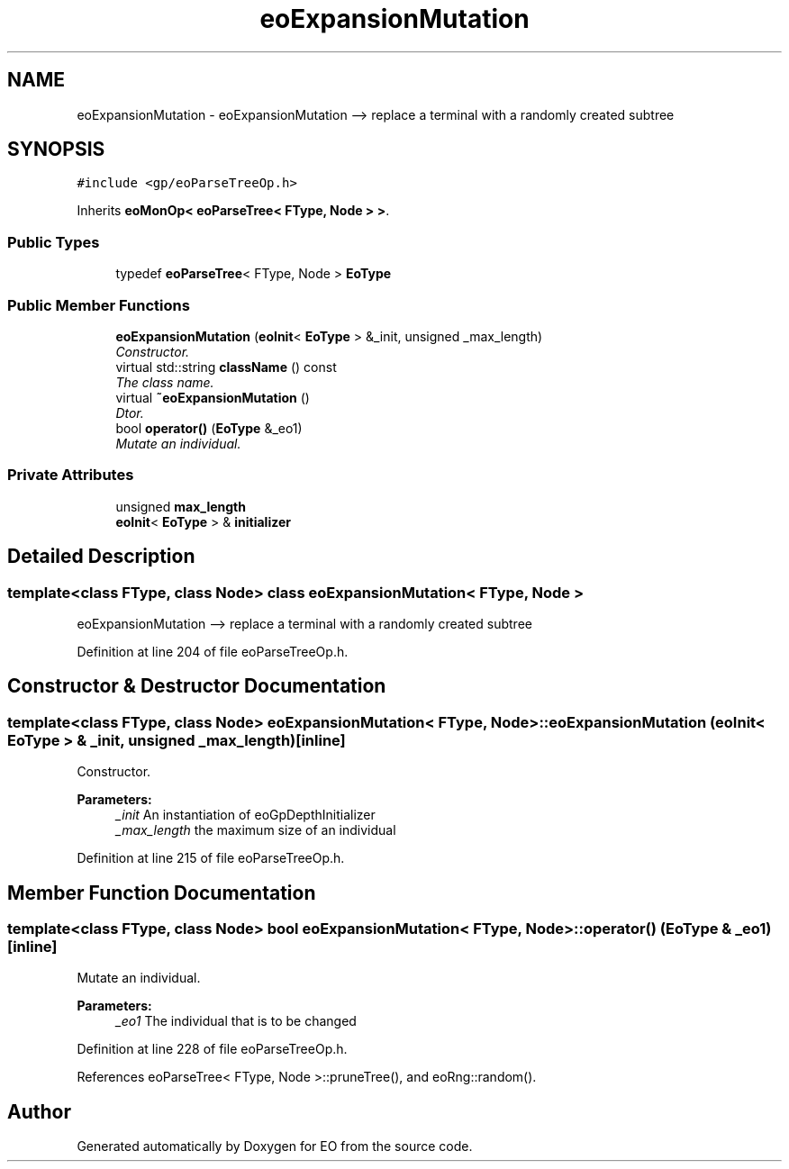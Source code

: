 .TH "eoExpansionMutation" 3 "19 Oct 2006" "Version 0.9.4-cvs" "EO" \" -*- nroff -*-
.ad l
.nh
.SH NAME
eoExpansionMutation \- eoExpansionMutation --> replace a terminal with a randomly created subtree  

.PP
.SH SYNOPSIS
.br
.PP
\fC#include <gp/eoParseTreeOp.h>\fP
.PP
Inherits \fBeoMonOp< eoParseTree< FType, Node > >\fP.
.PP
.SS "Public Types"

.in +1c
.ti -1c
.RI "typedef \fBeoParseTree\fP< FType, Node > \fBEoType\fP"
.br
.in -1c
.SS "Public Member Functions"

.in +1c
.ti -1c
.RI "\fBeoExpansionMutation\fP (\fBeoInit\fP< \fBEoType\fP > &_init, unsigned _max_length)"
.br
.RI "\fIConstructor. \fP"
.ti -1c
.RI "virtual std::string \fBclassName\fP () const "
.br
.RI "\fIThe class name. \fP"
.ti -1c
.RI "virtual \fB~eoExpansionMutation\fP ()"
.br
.RI "\fIDtor. \fP"
.ti -1c
.RI "bool \fBoperator()\fP (\fBEoType\fP &_eo1)"
.br
.RI "\fIMutate an individual. \fP"
.in -1c
.SS "Private Attributes"

.in +1c
.ti -1c
.RI "unsigned \fBmax_length\fP"
.br
.ti -1c
.RI "\fBeoInit\fP< \fBEoType\fP > & \fBinitializer\fP"
.br
.in -1c
.SH "Detailed Description"
.PP 

.SS "template<class FType, class Node> class eoExpansionMutation< FType, Node >"
eoExpansionMutation --> replace a terminal with a randomly created subtree 
.PP
Definition at line 204 of file eoParseTreeOp.h.
.SH "Constructor & Destructor Documentation"
.PP 
.SS "template<class FType, class Node> \fBeoExpansionMutation\fP< FType, Node >::\fBeoExpansionMutation\fP (\fBeoInit\fP< \fBEoType\fP > & _init, unsigned _max_length)\fC [inline]\fP"
.PP
Constructor. 
.PP
\fBParameters:\fP
.RS 4
\fI_init\fP An instantiation of eoGpDepthInitializer 
.br
\fI_max_length\fP the maximum size of an individual 
.RE
.PP

.PP
Definition at line 215 of file eoParseTreeOp.h.
.SH "Member Function Documentation"
.PP 
.SS "template<class FType, class Node> bool \fBeoExpansionMutation\fP< FType, Node >::operator() (\fBEoType\fP & _eo1)\fC [inline]\fP"
.PP
Mutate an individual. 
.PP
\fBParameters:\fP
.RS 4
\fI_eo1\fP The individual that is to be changed 
.RE
.PP

.PP
Definition at line 228 of file eoParseTreeOp.h.
.PP
References eoParseTree< FType, Node >::pruneTree(), and eoRng::random().

.SH "Author"
.PP 
Generated automatically by Doxygen for EO from the source code.
